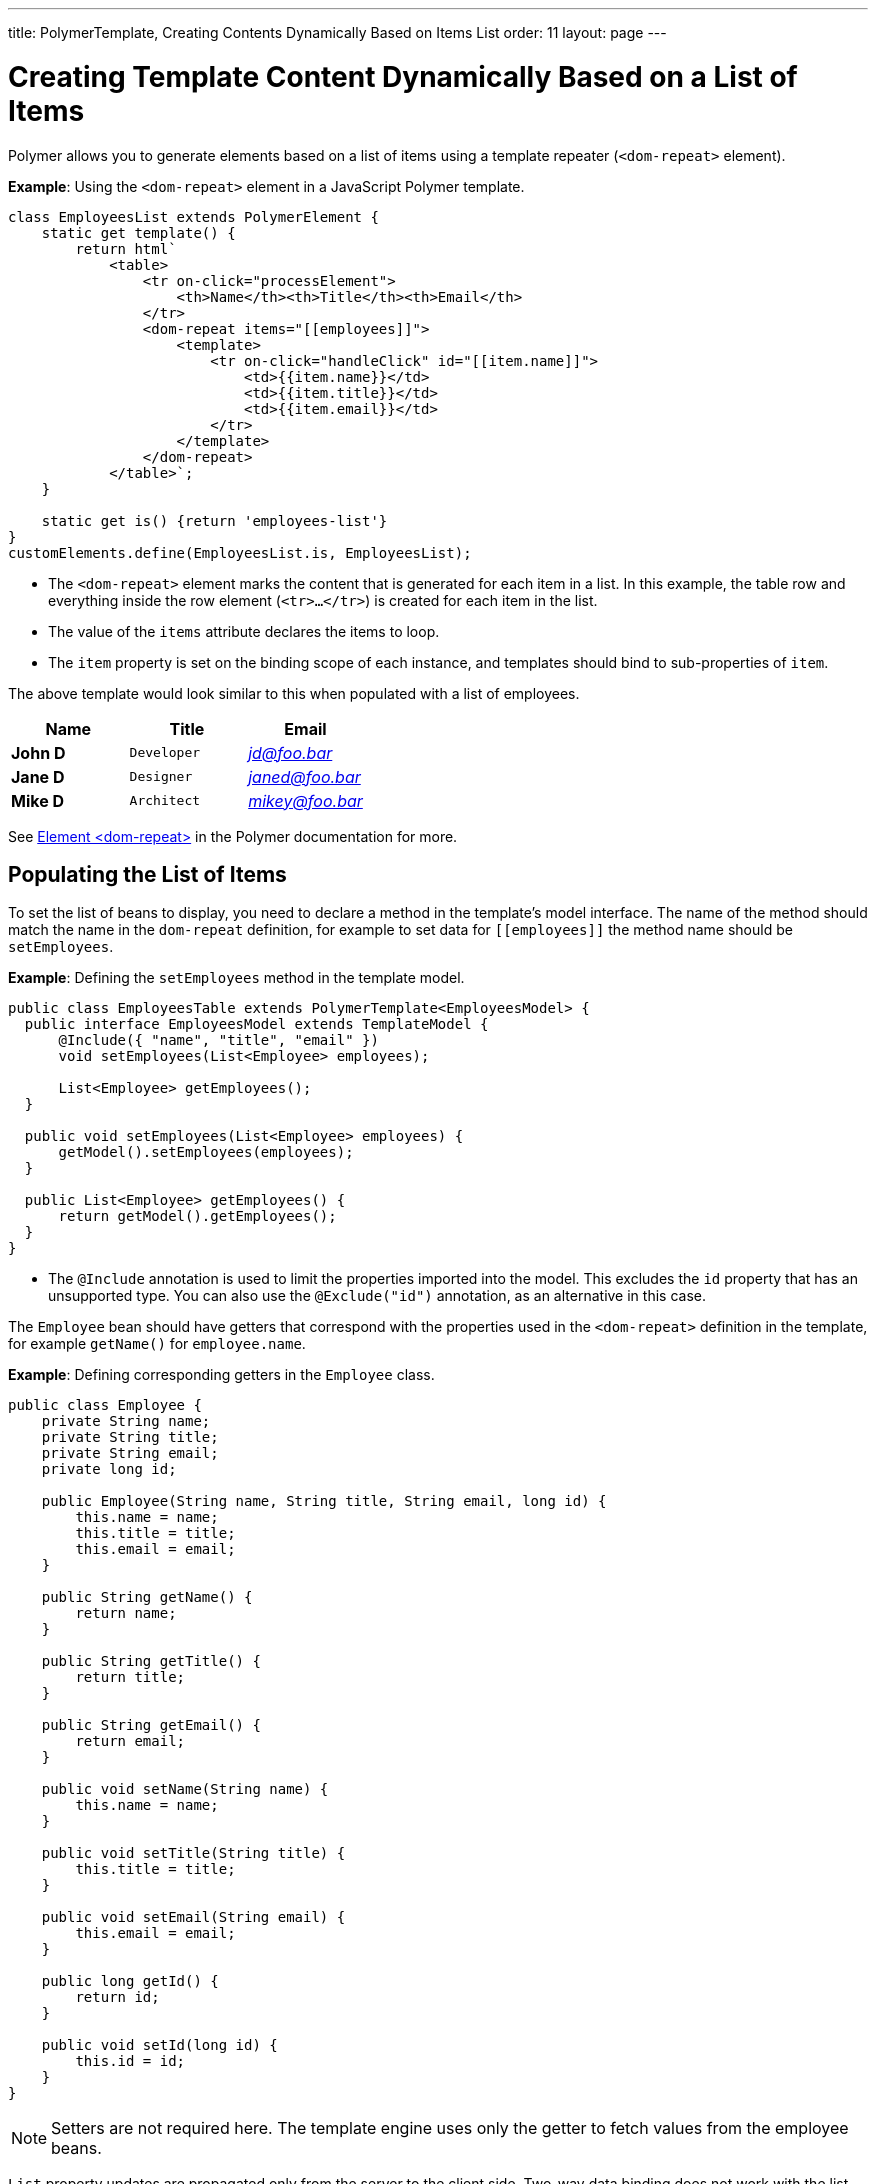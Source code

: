 ---
title: PolymerTemplate, Creating Contents Dynamically Based on Items List
order: 11
layout: page
---

ifdef::env-github[:outfilesuffix: .asciidoc]
= Creating Template Content Dynamically Based on a List of Items

Polymer allows you to generate elements based on a list of items using a template repeater (`<dom-repeat>` element).

*Example*: Using the `<dom-repeat>` element in a JavaScript Polymer template. 

[source,js]
----
class EmployeesList extends PolymerElement {
    static get template() {
        return html`
            <table>
                <tr on-click="processElement">
                    <th>Name</th><th>Title</th><th>Email</th>
                </tr>
                <dom-repeat items="[[employees]]">
                    <template>
                        <tr on-click="handleClick" id="[[item.name]]">
                            <td>{{item.name}}</td>
                            <td>{{item.title}}</td>
                            <td>{{item.email}}</td>
                        </tr>
                    </template>
                </dom-repeat>
            </table>`;
    }

    static get is() {return 'employees-list'}
}
customElements.define(EmployeesList.is, EmployeesList);
----
* The `<dom-repeat>` element marks the content that is generated for each item in a list. In this example, the table row and everything inside the row element (`<tr>...</tr>`) is created for each item in the list.
* The value of the `items` attribute declares the items to loop. 
* The `item` property is set on the binding scope of each instance, and templates should bind to sub-properties of `item`.

The above template would look similar to this when populated with a list of employees.

[cols=">s,^m,e",options="header"]
|==========================
|Name   |Title     |Email
|John D |Developer | jd@foo.bar
|Jane D |Designer  | janed@foo.bar
|Mike D |Architect | mikey@foo.bar
|==========================


See https://polymer-library.polymer-project.org/3.0/api/elements/dom-repeat[Element <dom-repeat>] in the Polymer documentation for more.


== Populating the List of Items

To set the list of beans to display, you need to declare a method in the template's model interface. The name of the method should match the name in the `dom-repeat` definition, for example to set data for `\[[employees]]` the method name should be `setEmployees`.

*Example*: Defining the `setEmployees` method in the template model.  

[source,java]
----
public class EmployeesTable extends PolymerTemplate<EmployeesModel> {
  public interface EmployeesModel extends TemplateModel {
      @Include({ "name", "title", "email" })
      void setEmployees(List<Employee> employees);

      List<Employee> getEmployees();
  }

  public void setEmployees(List<Employee> employees) {
      getModel().setEmployees(employees);
  }

  public List<Employee> getEmployees() {
      return getModel().getEmployees();
  }
}
----
* The `@Include` annotation is used to limit the properties imported into the model. This excludes the `id` property that has an unsupported type. You can also use the  `@Exclude("id")` annotation, as an alternative in this case.

The `Employee` bean should have getters that correspond with the properties used in the `<dom-repeat>` definition in the template, for example `getName()` for `employee.name`.

*Example*: Defining corresponding getters in the `Employee` class. 
[source,java]
----
public class Employee {
    private String name;
    private String title;
    private String email;
    private long id;

    public Employee(String name, String title, String email, long id) {
        this.name = name;
        this.title = title;
        this.email = email;
    }

    public String getName() {
        return name;
    }

    public String getTitle() {
        return title;
    }

    public String getEmail() {
        return email;
    }

    public void setName(String name) {
        this.name = name;
    }

    public void setTitle(String title) {
        this.title = title;
    }

    public void setEmail(String email) {
        this.email = email;
    }

    public long getId() {
        return id;
    }

    public void setId(long id) {
        this.id = id;
    }
}
----

[NOTE]
Setters are not required here. The template engine uses only the getter to fetch values from the employee beans.

`List` property updates are propagated only from the server to the client side. Two-way data binding does not work with the list property. This means that client side changes to the list property are not sent to the server. 

*Example*: Defining the `addItem` method in a JavaScript Polymer template.

[source,javascript]
----
class MyTemplate extends PolymerElement {
    static get properties() {
        return {
            messages: {
                type: Array,
                value: [],
                notify: true
            }
        };
    }
    addItem() {
        this.push('messages', 'foo');
    }
}
----
* An update to the `messages` property will NOT be sent to the server when the `addItem` method is called.

== Updating the Items

Beans added to the model using the `setEmployees()` method are used to populate the model only. This means that any update to a bean does not update the model.

To update the model items, you need to use the `getEmployees()` method that returns bean proxies that are connected to the model. Changes made to the proxy instance are reflected to the model.

*Example*: Updating the title for all items.

[source,java]
----
public void updateTitle() {
    getEmployees().forEach(employee -> employee.setTitle("Mr."));
}
----

[NOTE]
You can also use the `setEmployees()` method with a new list of updated beans to repopulate the model. This is not convenient if you want to update only a single item or a single property.


== Accessing Item Indices

The JavaScript Polymer template (top of the page) includes the client-side `on-click="processElement"` event handler. 

You can use the `@RepeatIndex` annotation in the `@EventHandler` annotation to define a shorthand for accessing the current item index.

*Example*: Using the `@RepeatIndex` annotation in the `@EventHandler` annotation.

[source,java]
----
@EventHandler
public void processElement(@RepeatIndex int itemIndex) {
    System.out.println(getEmployees().get(itemIndex).getName());
}
----
* There is a limitation: the parameter type must be either `int` or `Integer`.

See <<tutorial-template-event-handlers#,Handling User Events in a Template>> for more about event handlers in Polymer templates. 
